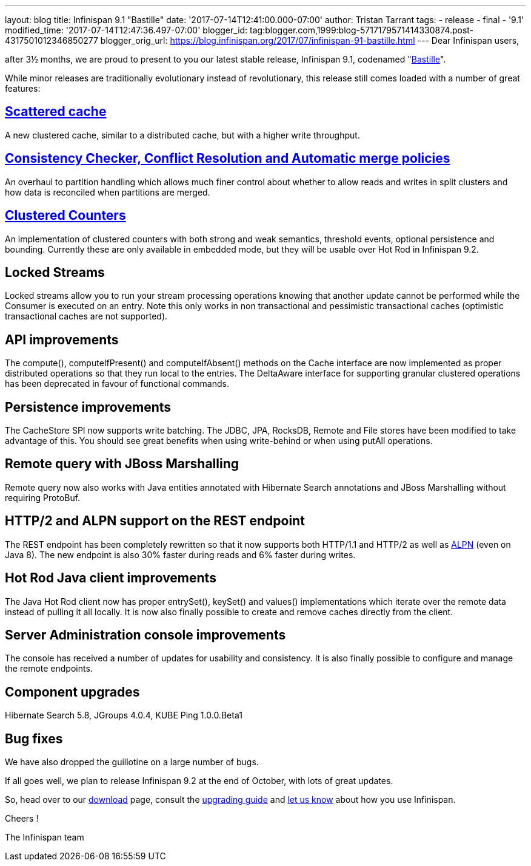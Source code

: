 ---
layout: blog
title: Infinispan 9.1 "Bastille"
date: '2017-07-14T12:41:00.000-07:00'
author: Tristan Tarrant
tags:
- release
- final
- '9.1'
modified_time: '2017-07-14T12:47:36.497-07:00'
blogger_id: tag:blogger.com,1999:blog-5717179571414330874.post-4317501012346850277
blogger_orig_url: https://blog.infinispan.org/2017/07/infinispan-91-bastille.html
---
Dear Infinispan users,

after 3½ months, we are proud to present to you our latest stable
release, Infinispan 9.1, codenamed
"https://revbrew.com/beer/archive/bastille[Bastille]".

While minor releases are traditionally evolutionary instead of
revolutionary, this release still comes loaded with a number of great
features:

== http://infinispan.org/docs/stable/user_guide/user_guide.html#scattered_mode[Scattered cache]

A new clustered cache, similar to a distributed cache, but with a higher
write throughput.

== http://infinispan.org/docs/stable/user_guide/user_guide.html#conflict-manager[Consistency Checker, Conflict Resolution and Automatic merge policies]

An overhaul to partition handling which allows much finer control about
whether to allow reads and writes in split clusters and how data is
reconciled when partitions are merged.

== http://infinispan.org/docs/stable/user_guide/user_guide.html#clustered_counters[Clustered Counters]

An implementation of clustered counters with both strong and weak
semantics, threshold events, optional persistence and bounding.
Currently these are only available in embedded mode, but they will be
usable over Hot Rod in Infinispan 9.2.

== Locked Streams

Locked streams allow you to run your stream processing operations
knowing that another update cannot be performed while the Consumer is
executed on an entry. Note this only works in non transactional and
pessimistic transactional caches (optimistic transactional caches are
not supported).

== API improvements

The compute(), computeIfPresent() and computeIfAbsent() methods on the
Cache interface are now implemented as proper distributed operations so
that they run local to the entries.
The DeltaAware interface for supporting granular clustered operations
has been deprecated in favour of functional commands.

== Persistence improvements

The CacheStore SPI now supports write batching. The JDBC, JPA, RocksDB,
Remote and File stores have been modified to take advantage of this. You
should see great benefits when using write-behind or when using putAll
operations.

== Remote query with JBoss Marshalling

Remote query now also works with Java entities annotated with Hibernate
Search annotations and JBoss Marshalling without requiring ProtoBuf.

== HTTP/2 and ALPN support on the REST endpoint

The REST endpoint has been completely rewritten so that it now supports
both HTTP/1.1 and HTTP/2 as well as
https://en.wikipedia.org/wiki/Application-Layer_Protocol_Negotiation[ALPN]
(even on Java 8). The new endpoint is also 30% faster during reads and
6% faster during writes.

== Hot Rod Java client improvements

The Java Hot Rod client now has proper entrySet(), keySet() and values()
implementations which iterate over the remote data instead of pulling it
all locally.
It is now also finally possible to create and remove caches directly
from the client.

== Server Administration console improvements

The console has received a number of updates for usability and
consistency. It is also finally possible to configure and manage the
remote endpoints.

== Component upgrades

Hibernate Search 5.8, JGroups 4.0.4, KUBE Ping 1.0.0.Beta1

== Bug fixes

We have also dropped the guillotine on a large number of bugs.

If all goes well, we plan to release Infinispan 9.2 at the end of
October, with lots of great updates.

So, head over to our http://infinispan.org/download/[download] page,
consult the
http://infinispan.org/docs/stable/upgrading/upgrading.html[upgrading
guide] and https://developer.jboss.org/en/infinispan/content[let us
know] about how you use Infinispan.

Cheers !

The Infinispan team

